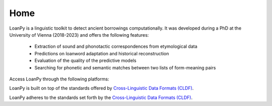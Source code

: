 Home
----

.. image:: ../docs/images/white_logo_dark_background.jpg
   :scale: 20%

LoanPy is a linguistic toolkit to detect ancient borrowings computationally.
It was developed during a PhD at the University of Vienna (2018-2023) and
offers the following features:

    - Extraction of sound and phonotactic correspondences from etymological data
    - Predictions on loanword adaptation and historical reconstruction
    - Evaluation of the quality of the predictive models
    - Searching for phonetic and semantic matches between two lists of
      form-meaning pairs

Access LoanPy through the following platforms:

.. image:: https://img.shields.io/pypi/v/loanpy.svg
   :target: https://pypi.org/project/loanpy/
   :alt: PyPI version
.. image:: ../docs/images/GitHub_Logo.png
   :target: https://github.com/martino-vic/loanpy
   :scale: 20%
.. image:: ../docs/images/zenodo-gradient-200.png
   :scale: 50%
   :target: https://zenodo.org/record/4127115#.YHCQwej7SLQ

LoanPy is built on top of the standards offered by `Cross-Linguistic
Data Formats (CLDF) <https://cldf.clld.org>`_.

LoanPy adheres to the standards set forth by the `Cross-Linguistic Data
Formats (CLDF) <https://cldf.clld.org>`_.
